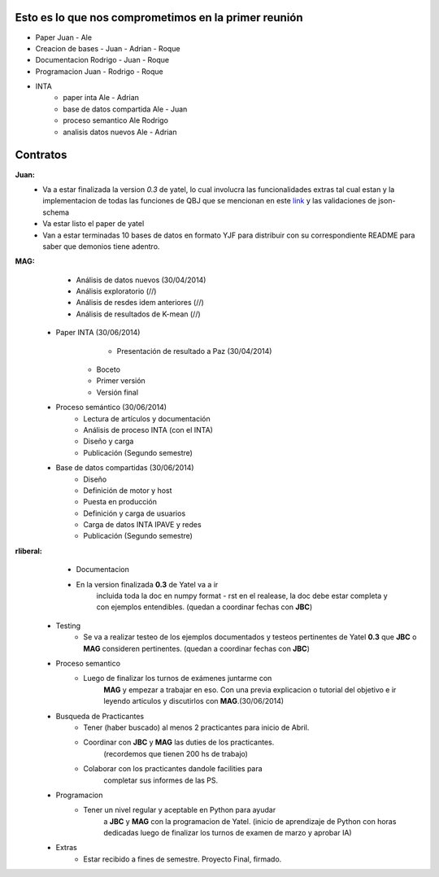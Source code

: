 .. tags: 
.. title: Plan de tareas para 1S/2014

Esto es lo que nos comprometimos en la primer reunión
+++++++++++++++++++++++++++++++++++++++++++++++++++++

- Paper Juan - Ale
- Creacion de bases - Juan - Adrian - Roque
- Documentacion Rodrigo - Juan - Roque
- Programacion  Juan - Rodrigo - Roque
- INTA
    - paper inta Ale - Adrian
    - base de datos compartida Ale - Juan
    - proceso semantico Ale Rodrigo
    - analisis datos nuevos Ale - Adrian
    
Contratos
+++++++++

**Juan:** 
    - Va a estar finalizada la version *0.3* de yatel, lo cual involucra
      las funcionalidades extras tal cual estan y la implementacion de
      todas las funciones de QBJ que se mencionan en este
      `link </dev/qubjfunctions/>`_ y las validaciones de json-schema
    - Va estar listo el paper de yatel
    - Van a estar terminadas 10 bases de datos en formato YJF para 
      distribuir con su correspondiente README para saber que 
      demonios tiene adentro.
      
**MAG:**
	- Análisis de datos nuevos (30/04/2014)
    	- Análisis exploratorio (//)
        - Análisis de resdes idem anteriores (//)
        - Análisis de resultados de K-mean (//)
    - Paper INTA (30/06/2014)
   		- Presentación de resultado a Paz (30/04/2014)
        - Boceto
        - Primer versión
        - Versión final
    - Proceso semántico (30/06/2014)
    	- Lectura de artículos y documentación
        - Análisis de proceso INTA (con el INTA)
        - Diseño y carga
        - Publicación (Segundo semestre)
    - Base de datos compartidas (30/06/2014)
    	- Diseño
        - Definición de motor y host
        - Puesta en producción
        - Definición y carga de usuarios
        - Carga de datos INTA IPAVE y redes
        - Publicación (Segundo semestre)
        
**rliberal:** 
	- Documentacion
    	- En la version finalizada **0.3** de Yatel va a ir 
      		incluida toda la doc en numpy format - rst en el realease, 
      		la doc debe estar completa y con ejemplos entendibles.
        	(quedan a coordinar fechas con **JBC**)
    - Testing
    	- Se va a realizar testeo de los ejemplos documentados y
      	  testeos pertinentes de Yatel **0.3** que 
          **JBC** o **MAG** consideren pertinentes.
          (quedan a coordinar fechas con **JBC**)
    - Proceso semantico
    	- Luego de finalizar los turnos de exámenes juntarme con
        	**MAG** y empezar a trabajar en eso. Con una previa explicacion
        	o tutorial del objetivo e ir leyendo articulos y discutirlos
        	con **MAG**.(30/06/2014)
    - Busqueda de Practicantes  
    	- Tener (haber buscado) al menos 2 practicantes para inicio de Abril.
        - Coordinar con **JBC** y **MAG** las duties de los practicantes.
          	(recordemos que tienen 200 hs de trabajo)
        - Colaborar con los practicantes dandole facilities para
          	completar sus informes de las PS.
    - Programacion
    	- Tener un nivel regular y aceptable en Python para ayudar
        	a **JBC** y **MAG** con la programacion de Yatel.
        	(inicio de aprendizaje de Python con horas dedicadas luego
        	de finalizar los turnos de examen de marzo y aprobar IA)
    - Extras
    	- Estar recibido a fines de semestre. Proyecto Final, firmado.
        